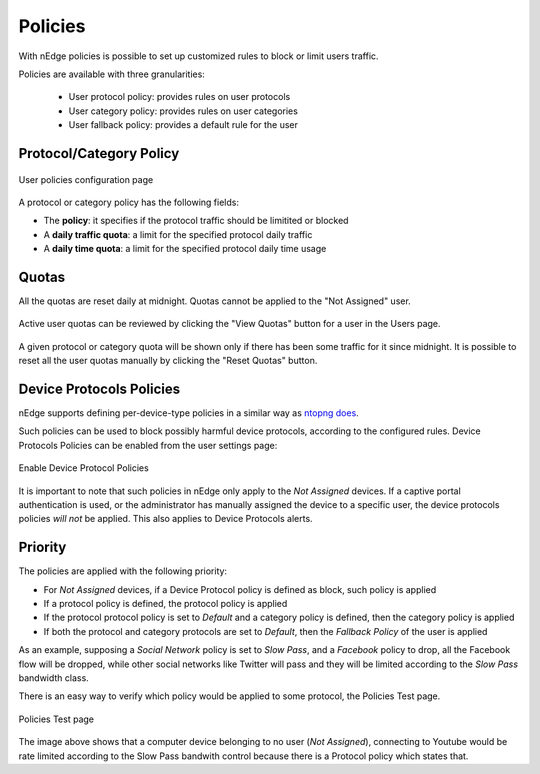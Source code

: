 Policies
========

With nEdge policies is possible to set up customized rules to block or limit users traffic.

Policies are available with three granularities:

   - User protocol policy: provides rules on user protocols
   - User category policy: provides rules on user categories
   - User fallback policy: provides a default rule for the user

Protocol/Category Policy
------------------------

.. figure:: img/protocol_policies.png
  :align: center
  :alt: Protocol Policies

  User policies configuration page

A protocol or category policy has the following fields:

- The **policy**: it specifies if the protocol traffic should be limitited or blocked
- A **daily traffic quota**: a limit for the specified protocol daily traffic
- A **daily time quota**: a limit for the specified protocol daily time usage


Quotas
------

All the quotas are reset daily at midnight. Quotas cannot be applied to the "Not Assigned" user.

.. figure:: img/policies_users_list.png
  :align: center
  :alt: Users List

Active user quotas can be reviewed by clicking the "View Quotas" button for a user in the Users page.

.. figure:: img/policies_user_quotas.png
  :align: center
  :alt: User Quotas

A given protocol or category quota will be shown only if there has been some traffic for it since
midnight. It is possible to reset all the user quotas manually by clicking the "Reset Quotas" button.

Device Protocols Policies
-------------------------

nEdge supports defining per-device-type policies in a similar way as `ntopng does`_.

Such policies can be used to block possibly harmful device protocols, according to the
configured rules. Device Protocols Policies can be enabled from the user settings page:

.. figure:: img/device_protocol_policies_enable.png
  :align: center
  :alt: Enable Device Protocol Policies

  Enable Device Protocol Policies

It is important to note that such policies in nEdge only apply to
the *Not Assigned* devices. If a captive portal authentication is used, or the
administrator has manually assigned the device to a specific user, the device protocols
policies *will not* be applied. This also applies to Device Protocols alerts.

.. _`ntopng does`: https://www.ntop.org/guides/ntopng/advanced_features/device_protocols.html

Priority
--------

The policies are applied with the following priority:

- For *Not Assigned* devices, if a Device Protocol policy is defined as block, such policy is applied
- If a protocol policy is defined, the protocol policy is applied
- If the protocol protocol policy is set to `Default` and a category policy is defined,
  then the category policy is applied
- If both the protocol and category protocols are set to `Default`, then the `Fallback Policy` of
  the user is applied

As an example, supposing a `Social Network` policy is set to `Slow Pass`, and a `Facebook` policy
to drop, all the Facebook flow will be dropped, while other social networks like Twitter will
pass and they will be limited according to the `Slow Pass` bandwidth class.

There is an easy way to verify which policy would be applied to some protocol, the Policies Test page.

.. figure:: img/policies_test.png
  :align: center
  :alt: Policies Test

  Policies Test page

The image above shows that a computer device belonging to no user (*Not Assigned*),
connecting to Youtube would be rate limited according to the Slow Pass bandwith control because
there is a Protocol policy which states that.
